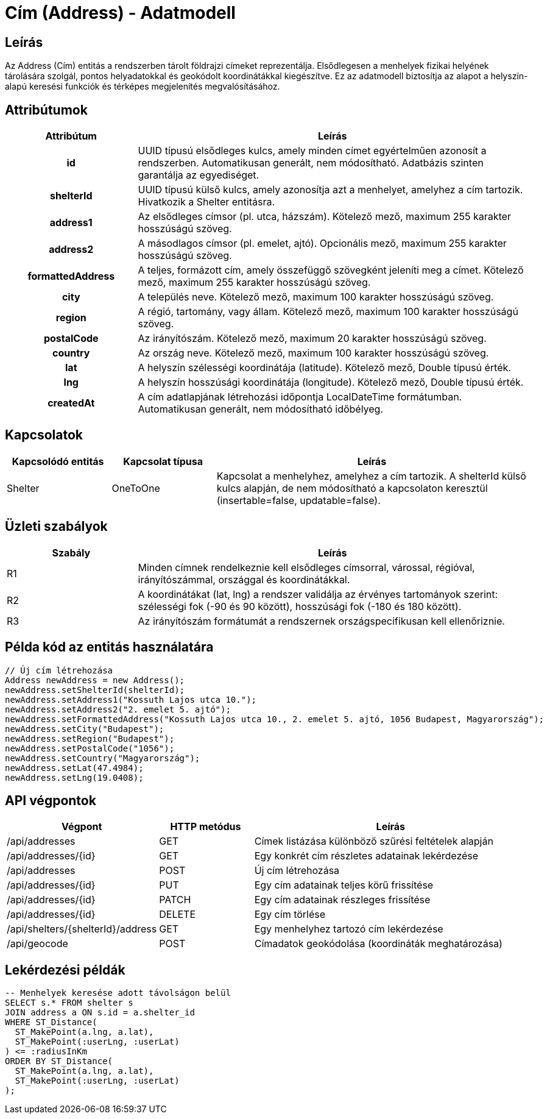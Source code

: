 = Cím (Address) - Adatmodell

== Leírás

Az Address (Cím) entitás a rendszerben tárolt földrajzi címeket reprezentálja. Elsődlegesen a menhelyek fizikai helyének tárolására szolgál, pontos helyadatokkal és geokódolt koordinátákkal kiegészítve. Ez az adatmodell biztosítja az alapot a helyszín-alapú keresési funkciók és térképes megjelenítés megvalósításához.

== Attribútumok

[cols="1h,3", options="header"]
|===
| Attribútum | Leírás

| id
| UUID típusú elsődleges kulcs, amely minden címet egyértelműen azonosít a rendszerben. Automatikusan generált, nem módosítható. Adatbázis szinten garantálja az egyediséget.

| shelterId
| UUID típusú külső kulcs, amely azonosítja azt a menhelyet, amelyhez a cím tartozik. Hivatkozik a Shelter entitásra.

| address1
| Az elsődleges címsor (pl. utca, házszám). Kötelező mező, maximum 255 karakter hosszúságú szöveg.

| address2
| A másodlagos címsor (pl. emelet, ajtó). Opcionális mező, maximum 255 karakter hosszúságú szöveg.

| formattedAddress
| A teljes, formázott cím, amely összefüggő szövegként jeleníti meg a címet. Kötelező mező, maximum 255 karakter hosszúságú szöveg.

| city
| A település neve. Kötelező mező, maximum 100 karakter hosszúságú szöveg.

| region
| A régió, tartomány, vagy állam. Kötelező mező, maximum 100 karakter hosszúságú szöveg.

| postalCode
| Az irányítószám. Kötelező mező, maximum 20 karakter hosszúságú szöveg.

| country
| Az ország neve. Kötelező mező, maximum 100 karakter hosszúságú szöveg.

| lat
| A helyszín szélességi koordinátája (latitude). Kötelező mező, Double típusú érték.

| lng
| A helyszín hosszúsági koordinátája (longitude). Kötelező mező, Double típusú érték.

| createdAt
| A cím adatlapjának létrehozási időpontja LocalDateTime formátumban. Automatikusan generált, nem módosítható időbélyeg.

|===

== Kapcsolatok

[cols="1,1,3"]
|===
| Kapcsolódó entitás | Kapcsolat típusa | Leírás

| Shelter
| OneToOne
| Kapcsolat a menhelyhez, amelyhez a cím tartozik. A shelterId külső kulcs alapján, de nem módosítható a kapcsolaton keresztül (insertable=false, updatable=false).

|===

== Üzleti szabályok

[cols="1,3"]
|===
| Szabály | Leírás

| R1
| Minden címnek rendelkeznie kell elsődleges címsorral, várossal, régióval, irányítószámmal, országgal és koordinátákkal.

| R2
| A koordinátákat (lat, lng) a rendszer validálja az érvényes tartományok szerint: szélességi fok (-90 és 90 között), hosszúsági fok (-180 és 180 között).

| R3
| Az irányítószám formátumát a rendszernek országspecifikusan kell ellenőriznie.

|===

== Példa kód az entitás használatára

[source,java]
----
// Új cím létrehozása
Address newAddress = new Address();
newAddress.setShelterId(shelterId);
newAddress.setAddress1("Kossuth Lajos utca 10.");
newAddress.setAddress2("2. emelet 5. ajtó");
newAddress.setFormattedAddress("Kossuth Lajos utca 10., 2. emelet 5. ajtó, 1056 Budapest, Magyarország");
newAddress.setCity("Budapest");
newAddress.setRegion("Budapest");
newAddress.setPostalCode("1056");
newAddress.setCountry("Magyarország");
newAddress.setLat(47.4984);
newAddress.setLng(19.0408);
----

== API végpontok

[cols="1,1,3"]
|===
| Végpont | HTTP metódus | Leírás

| /api/addresses
| GET
| Címek listázása különböző szűrési feltételek alapján

| /api/addresses/{id}
| GET
| Egy konkrét cím részletes adatainak lekérdezése

| /api/addresses
| POST
| Új cím létrehozása

| /api/addresses/{id}
| PUT
| Egy cím adatainak teljes körű frissítése

| /api/addresses/{id}
| PATCH
| Egy cím adatainak részleges frissítése

| /api/addresses/{id}
| DELETE
| Egy cím törlése

| /api/shelters/{shelterId}/address
| GET
| Egy menhelyhez tartozó cím lekérdezése

| /api/geocode
| POST
| Címadatok geokódolása (koordináták meghatározása)

|===

== Lekérdezési példák

[source,sql]
----
-- Menhelyek keresése adott távolságon belül
SELECT s.* FROM shelter s
JOIN address a ON s.id = a.shelter_id
WHERE ST_Distance(
  ST_MakePoint(a.lng, a.lat),
  ST_MakePoint(:userLng, :userLat)
) <= :radiusInKm
ORDER BY ST_Distance(
  ST_MakePoint(a.lng, a.lat),
  ST_MakePoint(:userLng, :userLat)
);
----